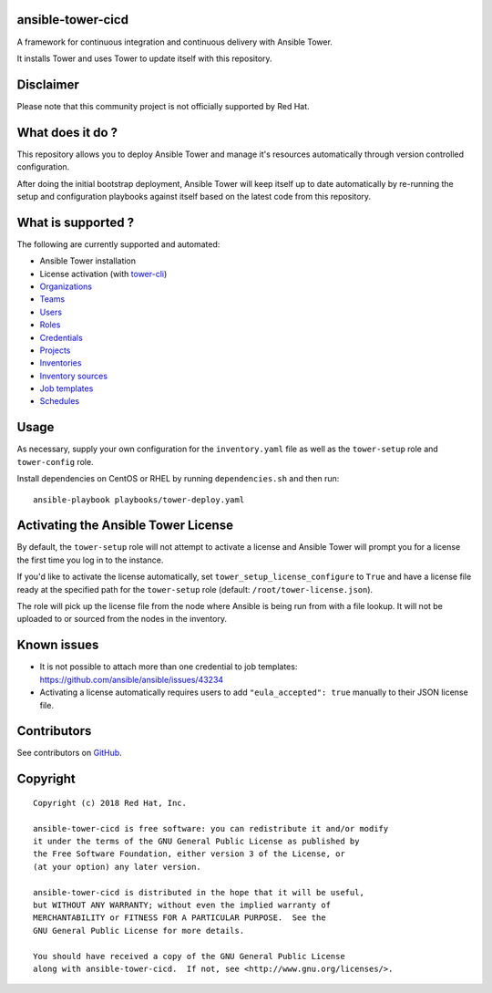 ansible-tower-cicd
==================

A framework for continuous integration and continuous delivery with Ansible Tower.

It installs Tower and uses Tower to update itself with this repository.

.. image:: docs/source/_static/screenshot.png

Disclaimer
==========

Please note that this community project is not officially supported by Red Hat.

What does it do ?
=================

This repository allows you to deploy Ansible Tower and manage it's resources
automatically through version controlled configuration.

After doing the initial bootstrap deployment, Ansible Tower will keep itself
up to date automatically by re-running the setup and configuration playbooks
against itself based on the latest code from this repository.

What is supported ?
===================

The following are currently supported and automated:

- Ansible Tower installation
- License activation (with `tower-cli <https://github.com/ansible/tower-cli>`_)
- `Organizations <https://docs.ansible.com/ansible/devel/modules/tower_organization_module.html>`_
- `Teams <https://docs.ansible.com/ansible/devel/modules/tower_team_module.html>`_
- `Users <https://docs.ansible.com/ansible/devel/modules/tower_user_module.html>`_
- `Roles <https://docs.ansible.com/ansible/devel/modules/tower_role_module.html>`_
- `Credentials <https://docs.ansible.com/ansible/devel/modules/tower_credential_module.html>`_
- `Projects <https://docs.ansible.com/ansible/devel/modules/tower_project_module.html>`_
- `Inventories <https://docs.ansible.com/ansible/devel/modules/tower_inventory_module.html>`_
- `Inventory sources <https://docs.ansible.com/ansible/devel/modules/tower_inventory_source_module.html>`_
- `Job templates <https://docs.ansible.com/ansible/devel/modules/tower_job_template_module.html>`_
- `Schedules <https://github.com/dmsimard/ansible-tower-cicd/blob/master/library/tower_schedule.py>`_

Usage
=====

As necessary, supply your own configuration for the ``inventory.yaml`` file
as well as the ``tower-setup`` role and ``tower-config`` role.

Install dependencies on CentOS or RHEL by running ``dependencies.sh`` and then
run::

    ansible-playbook playbooks/tower-deploy.yaml

Activating the Ansible Tower License
====================================

By default, the ``tower-setup`` role will not attempt to activate a license and
Ansible Tower will prompt you for a license the first time you log in to the
instance.

If you'd like to activate the license automatically, set
``tower_setup_license_configure`` to ``True`` and have a license file ready at the
specified path for the ``tower-setup`` role (default: ``/root/tower-license.json``).

The role will pick up the license file from the node where Ansible is being run
from with a file lookup. It will not be uploaded to or sourced from the nodes
in the inventory.

Known issues
============

- It is not possible to attach more than one credential to job templates: https://github.com/ansible/ansible/issues/43234
- Activating a license automatically requires users to add ``"eula_accepted": true`` manually to their JSON license file.

Contributors
============

See contributors on GitHub_.

.. _GitHub: https://github.com/dmsimard/ansible-tower-cicd/graphs/contributors

Copyright
=========

::

    Copyright (c) 2018 Red Hat, Inc.

    ansible-tower-cicd is free software: you can redistribute it and/or modify
    it under the terms of the GNU General Public License as published by
    the Free Software Foundation, either version 3 of the License, or
    (at your option) any later version.

    ansible-tower-cicd is distributed in the hope that it will be useful,
    but WITHOUT ANY WARRANTY; without even the implied warranty of
    MERCHANTABILITY or FITNESS FOR A PARTICULAR PURPOSE.  See the
    GNU General Public License for more details.

    You should have received a copy of the GNU General Public License
    along with ansible-tower-cicd.  If not, see <http://www.gnu.org/licenses/>.

